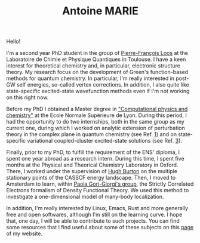 #+TITLE: Antoine MARIE

Hello!

#+ATTR_HTML: :style float:right; border:2px solid black;
#+attr_html: :width 200px 
[[file:./img/antoine.png]]

I'm a second year PhD student in the group of [[https://pfloos.github.io/WEB_LOOS/][Pierre-François Loos]] at the Laboratoire de Chimie et Physique Quantiques in Toulouse.
I have a keen interest for theoretical chemistry and, in particular, electronic structure theory.
My research focus on the development of Green's function-based methods for quantum chemistry.
In particular, I'm really interested in post-GW self energies, so-called vertex corrections.
In addition, I also quite like state-specific excited-state wavefunction methods even if I'm not working on this right now.

Before my PhD I obtained a Master degree in [[http://www.ens-lyon.fr/MasterSDM/en/master-2/m2-computational-physics-and-chemistry]["Computational physics and chemistry"]] at the Ecole Normale Supérieure de Lyon.
During this period, I had the opportunity to do two internships, both in the same group as my current one, during which I worked on analytic extension of perturbation theory in the complex plane in quantum chemistry (see Ref. [[file:publications.org][1]]) and on state-specific variational coupled-cluster excited-state solutions (see Ref. [[file:publications.org][3]]).

Finally, prior to my PhD, to fulfill the requirement of the ENS' diploma, I spent one year abroad as a research intern.
During this time, I spent five months at the Physical and Theorical Chemistry Laboratory in Oxford.
There, I worked under the supervision of [[https://www.hughburton.com/][Hugh Burton]] on the multiple stationary points of the CASSCF energy landscape.
Then, I moved to Amsterdam to learn, within [[https://www.paolagorigiorgi.org/paola-gorigiorgi/][Paola Gori-Giorgi's group]], the Strictly Correlated Electrons formalism of Density Functional Theory.
We used this method to investigate a one-dimensional model of many-body localization.

In addition, I'm really interested by Linux, Emacs, Rust and more generally free and open softwares, although I'm still on the
learning curve.
I hope that, one day, I will be able to contribute to such projects.
You can find some resources that I find useful about some of these subjects on this [[file:bookmarks.org][page]] of my website.
